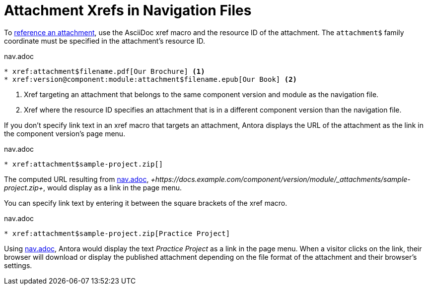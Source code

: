 = Attachment Xrefs in Navigation Files
:navtitle: Attachment Xrefs and Link Text

To xref:page:attachments.adoc[reference an attachment], use the AsciiDoc xref macro and the resource ID of the attachment.
The `attachment$` family coordinate must be specified in the attachment's resource ID.

.nav.adoc
[#ex-base]
----
* xref:attachment$filename.pdf[Our Brochure] <.>
* xref:version@component:module:attachment$filename.epub[Our Book] <.>
----
<.> Xref targeting an attachment that belongs to the same component version and module as the navigation file.
<.> Xref where the resource ID specifies an attachment that is in a different component version than the navigation file.

If you don't specify link text in an xref macro that targets an attachment, Antora displays the URL of the attachment as the link in the component version's page menu.

.nav.adoc
[#ex-no-text]
----
* xref:attachment$sample-project.zip[]
----

The computed URL resulting from <<ex-no-text>>, _+https://docs.example.com/component/version/module/_attachments/sample-project.zip+_, would display as a link in the page menu.

You can specify link text by entering it between the square brackets of the xref macro.

.nav.adoc
[#ex-text]
----
* xref:attachment$sample-project.zip[Practice Project]
----

Using <<ex-text>>, Antora would display the text _Practice Project_ as a link in the page menu.
When a visitor clicks on the link, their browser will download or display the published attachment depending on the file format of the attachment and their browser's settings.
